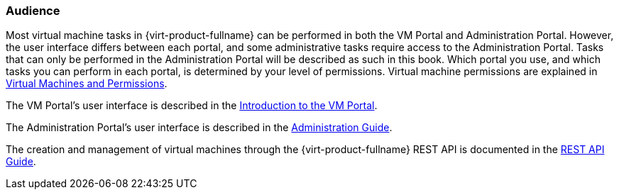 :_content-type: CONCEPT
[id="Audience_{context}"]
=== Audience

Most virtual machine tasks in {virt-product-fullname} can be performed in both the VM Portal and Administration Portal. However, the user interface differs between each portal, and some administrative tasks require access to the Administration Portal. Tasks that can only be performed in the Administration Portal will be described as such in this book. Which portal you use, and which tasks you can perform in each portal, is determined by your level of permissions. Virtual machine permissions are explained in link:{URL_virt_product_docs}{URL_format}/virtual_machine_management_guide/index#sect-Virtual_Machines_and_Permissions[Virtual Machines and Permissions].

The VM Portal's user interface is described in the link:{URL_virt_product_docs}{URL_format}introduction_to_the_vm_portal/index#[Introduction to the VM Portal].

The Administration Portal's user interface is described in the link:{URL_virt_product_docs}{URL_format}administration_guide/index#[Administration Guide].

The creation and management of virtual machines through the {virt-product-fullname} REST API is documented in the link:{URL_rest_api_doc}index[REST API Guide].
